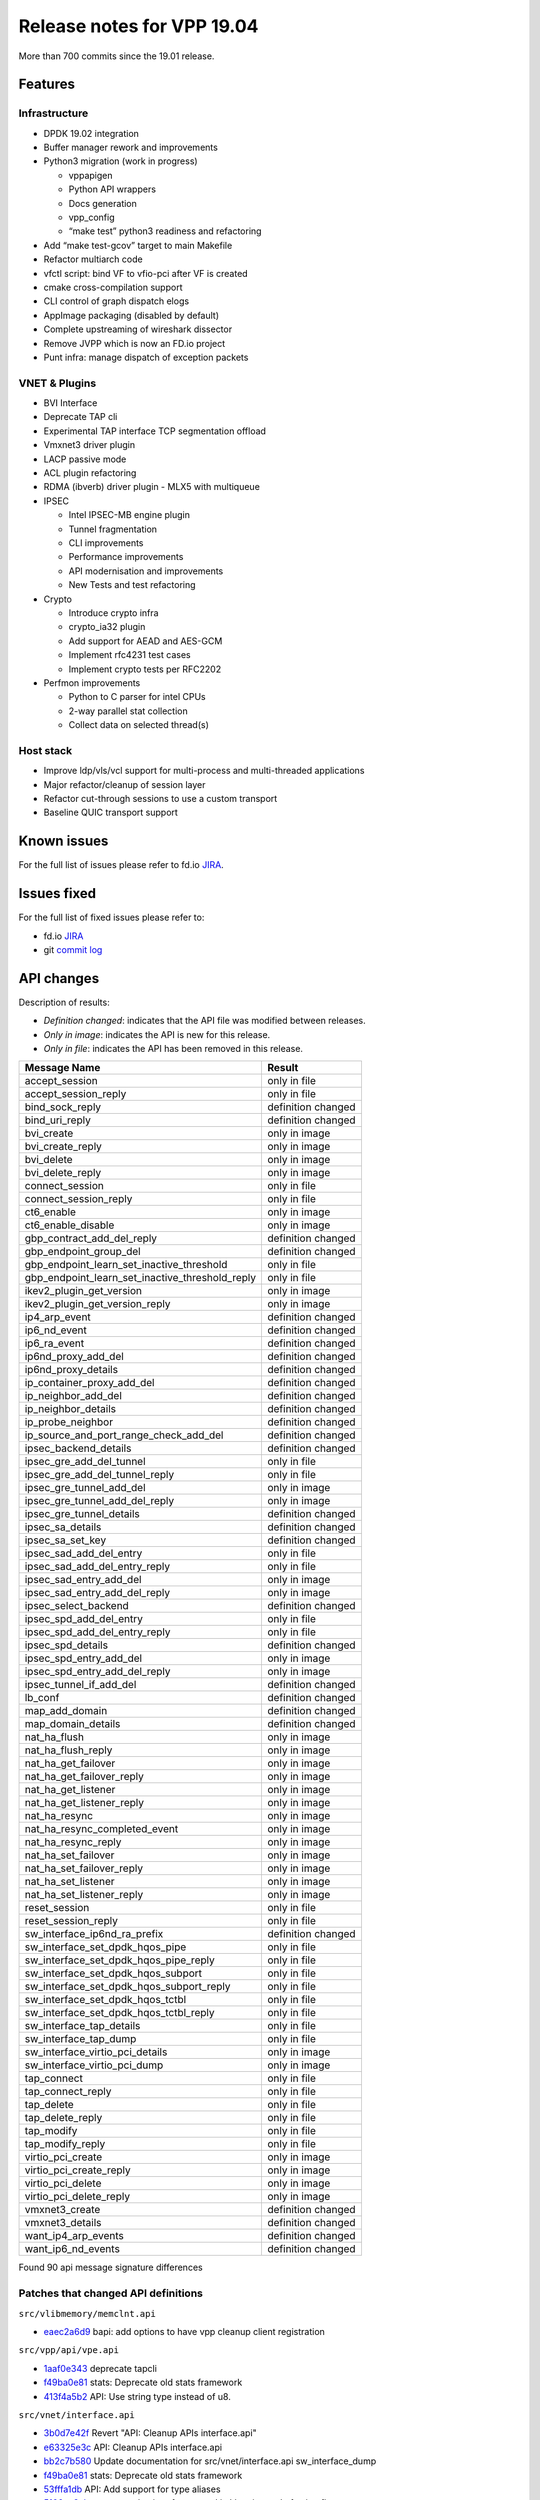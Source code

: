 Release notes for VPP 19.04
===========================

More than 700 commits since the 19.01 release.

Features
--------

Infrastructure
~~~~~~~~~~~~~~

-  DPDK 19.02 integration
-  Buffer manager rework and improvements
-  Python3 migration (work in progress)

   -  vppapigen
   -  Python API wrappers
   -  Docs generation
   -  vpp_config
   -  “make test” python3 readiness and refactoring

-  Add “make test-gcov” target to main Makefile
-  Refactor multiarch code
-  vfctl script: bind VF to vfio-pci after VF is created
-  cmake cross-compilation support
-  CLI control of graph dispatch elogs
-  AppImage packaging (disabled by default)
-  Complete upstreaming of wireshark dissector
-  Remove JVPP which is now an FD.io project
-  Punt infra: manage dispatch of exception packets

VNET & Plugins
~~~~~~~~~~~~~~

-  BVI Interface
-  Deprecate TAP cli
-  Experimental TAP interface TCP segmentation offload
-  Vmxnet3 driver plugin
-  LACP passive mode
-  ACL plugin refactoring
-  RDMA (ibverb) driver plugin - MLX5 with multiqueue
-  IPSEC

   -  Intel IPSEC-MB engine plugin
   -  Tunnel fragmentation
   -  CLI improvements
   -  Performance improvements
   -  API modernisation and improvements
   -  New Tests and test refactoring

-  Crypto

   -  Introduce crypto infra
   -  crypto_ia32 plugin
   -  Add support for AEAD and AES-GCM
   -  Implement rfc4231 test cases
   -  Implement crypto tests per RFC2202

-  Perfmon improvements

   -  Python to C parser for intel CPUs
   -  2-way parallel stat collection
   -  Collect data on selected thread(s)

Host stack
~~~~~~~~~~

-  Improve ldp/vls/vcl support for multi-process and multi-threaded
   applications
-  Major refactor/cleanup of session layer
-  Refactor cut-through sessions to use a custom transport
-  Baseline QUIC transport support

Known issues
------------

For the full list of issues please refer to fd.io
`JIRA <https://jira.fd.io>`__.

Issues fixed
------------

For the full list of fixed issues please refer to:

- fd.io `JIRA <https://jira.fd.io>`__
- git `commit log <https://git.fd.io/vpp/log/?h=stable/1904>`__

API changes
-----------

Description of results:

-  *Definition changed*: indicates that the API file was modified
   between releases.
-  *Only in image*: indicates the API is new for this release.
-  *Only in file*: indicates the API has been removed in this release.

=============================================== ==================
Message Name                                    Result
=============================================== ==================
accept_session                                  only in file
accept_session_reply                            only in file
bind_sock_reply                                 definition changed
bind_uri_reply                                  definition changed
bvi_create                                      only in image
bvi_create_reply                                only in image
bvi_delete                                      only in image
bvi_delete_reply                                only in image
connect_session                                 only in file
connect_session_reply                           only in file
ct6_enable                                      only in image
ct6_enable_disable                              only in image
gbp_contract_add_del_reply                      definition changed
gbp_endpoint_group_del                          definition changed
gbp_endpoint_learn_set_inactive_threshold       only in file
gbp_endpoint_learn_set_inactive_threshold_reply only in file
ikev2_plugin_get_version                        only in image
ikev2_plugin_get_version_reply                  only in image
ip4_arp_event                                   definition changed
ip6_nd_event                                    definition changed
ip6_ra_event                                    definition changed
ip6nd_proxy_add_del                             definition changed
ip6nd_proxy_details                             definition changed
ip_container_proxy_add_del                      definition changed
ip_neighbor_add_del                             definition changed
ip_neighbor_details                             definition changed
ip_probe_neighbor                               definition changed
ip_source_and_port_range_check_add_del          definition changed
ipsec_backend_details                           definition changed
ipsec_gre_add_del_tunnel                        only in file
ipsec_gre_add_del_tunnel_reply                  only in file
ipsec_gre_tunnel_add_del                        only in image
ipsec_gre_tunnel_add_del_reply                  only in image
ipsec_gre_tunnel_details                        definition changed
ipsec_sa_details                                definition changed
ipsec_sa_set_key                                definition changed
ipsec_sad_add_del_entry                         only in file
ipsec_sad_add_del_entry_reply                   only in file
ipsec_sad_entry_add_del                         only in image
ipsec_sad_entry_add_del_reply                   only in image
ipsec_select_backend                            definition changed
ipsec_spd_add_del_entry                         only in file
ipsec_spd_add_del_entry_reply                   only in file
ipsec_spd_details                               definition changed
ipsec_spd_entry_add_del                         only in image
ipsec_spd_entry_add_del_reply                   only in image
ipsec_tunnel_if_add_del                         definition changed
lb_conf                                         definition changed
map_add_domain                                  definition changed
map_domain_details                              definition changed
nat_ha_flush                                    only in image
nat_ha_flush_reply                              only in image
nat_ha_get_failover                             only in image
nat_ha_get_failover_reply                       only in image
nat_ha_get_listener                             only in image
nat_ha_get_listener_reply                       only in image
nat_ha_resync                                   only in image
nat_ha_resync_completed_event                   only in image
nat_ha_resync_reply                             only in image
nat_ha_set_failover                             only in image
nat_ha_set_failover_reply                       only in image
nat_ha_set_listener                             only in image
nat_ha_set_listener_reply                       only in image
reset_session                                   only in file
reset_session_reply                             only in file
sw_interface_ip6nd_ra_prefix                    definition changed
sw_interface_set_dpdk_hqos_pipe                 only in file
sw_interface_set_dpdk_hqos_pipe_reply           only in file
sw_interface_set_dpdk_hqos_subport              only in file
sw_interface_set_dpdk_hqos_subport_reply        only in file
sw_interface_set_dpdk_hqos_tctbl                only in file
sw_interface_set_dpdk_hqos_tctbl_reply          only in file
sw_interface_tap_details                        only in file
sw_interface_tap_dump                           only in file
sw_interface_virtio_pci_details                 only in image
sw_interface_virtio_pci_dump                    only in image
tap_connect                                     only in file
tap_connect_reply                               only in file
tap_delete                                      only in file
tap_delete_reply                                only in file
tap_modify                                      only in file
tap_modify_reply                                only in file
virtio_pci_create                               only in image
virtio_pci_create_reply                         only in image
virtio_pci_delete                               only in image
virtio_pci_delete_reply                         only in image
vmxnet3_create                                  definition changed
vmxnet3_details                                 definition changed
want_ip4_arp_events                             definition changed
want_ip6_nd_events                              definition changed
=============================================== ==================

Found 90 api message signature differences

Patches that changed API definitions
~~~~~~~~~~~~~~~~~~~~~~~~~~~~~~~~~~~~

``src/vlibmemory/memclnt.api``

* `eaec2a6d9 <https://gerrit.fd.io/r/gitweb?p=vpp.git;a=commit;h=eaec2a6d9>`_ bapi: add options to have vpp cleanup client registration

``src/vpp/api/vpe.api``

* `1aaf0e343 <https://gerrit.fd.io/r/gitweb?p=vpp.git;a=commit;h=1aaf0e343>`_ deprecate tapcli
* `f49ba0e81 <https://gerrit.fd.io/r/gitweb?p=vpp.git;a=commit;h=f49ba0e81>`_ stats: Deprecate old stats framework
* `413f4a5b2 <https://gerrit.fd.io/r/gitweb?p=vpp.git;a=commit;h=413f4a5b2>`_ API: Use string type instead of u8.

``src/vnet/interface.api``

* `3b0d7e42f <https://gerrit.fd.io/r/gitweb?p=vpp.git;a=commit;h=3b0d7e42f>`_ Revert "API: Cleanup APIs interface.api"
* `e63325e3c <https://gerrit.fd.io/r/gitweb?p=vpp.git;a=commit;h=e63325e3c>`_ API: Cleanup APIs interface.api
* `bb2c7b580 <https://gerrit.fd.io/r/gitweb?p=vpp.git;a=commit;h=bb2c7b580>`_ Update documentation for src/vnet/interface.api sw_interface_dump
* `f49ba0e81 <https://gerrit.fd.io/r/gitweb?p=vpp.git;a=commit;h=f49ba0e81>`_ stats: Deprecate old stats framework
* `53fffa1db <https://gerrit.fd.io/r/gitweb?p=vpp.git;a=commit;h=53fffa1db>`_ API: Add support for type aliases
* `5100aa9cb <https://gerrit.fd.io/r/gitweb?p=vpp.git;a=commit;h=5100aa9cb>`_ vnet: store hw interface speed in kbps instead of using flags

``src/vnet/interface_types.api``

* `3b0d7e42f <https://gerrit.fd.io/r/gitweb?p=vpp.git;a=commit;h=3b0d7e42f>`_ Revert "API: Cleanup APIs interface.api"
* `e63325e3c <https://gerrit.fd.io/r/gitweb?p=vpp.git;a=commit;h=e63325e3c>`_ API: Cleanup APIs interface.api
* `53fffa1db <https://gerrit.fd.io/r/gitweb?p=vpp.git;a=commit;h=53fffa1db>`_ API: Add support for type aliases

``src/vnet/bonding/bond.api``

* `ad9d52831 <https://gerrit.fd.io/r/gitweb?p=vpp.git;a=commit;h=ad9d52831>`_ bonding: support custom interface IDs

``src/vnet/ipip/ipip.api``

* `53fffa1db <https://gerrit.fd.io/r/gitweb?p=vpp.git;a=commit;h=53fffa1db>`_ API: Add support for type aliases

``src/vnet/ipsec-gre/ipsec_gre.api``

* `e524d45ef <https://gerrit.fd.io/r/gitweb?p=vpp.git;a=commit;h=e524d45ef>`_ IPSEC-GRE: fixes and API update to common types.

``src/vnet/syslog/syslog.api``

* `b4515b4be <https://gerrit.fd.io/r/gitweb?p=vpp.git;a=commit;h=b4515b4be>`_ Add RFC5424 syslog protocol support (VPP-1139)

``src/vnet/devices/tap/tapv2.api``

* `754f24b35 <https://gerrit.fd.io/r/gitweb?p=vpp.git;a=commit;h=754f24b35>`_ tapv2: add "tap_flags" field to the TAPv2 interface API

``src/vnet/devices/virtio/virtio.api``

* `d6c15af33 <https://gerrit.fd.io/r/gitweb?p=vpp.git;a=commit;h=d6c15af33>`_ virtio: Native virtio driver

``src/vnet/fib/fib_types.api``

* `775f73c6b <https://gerrit.fd.io/r/gitweb?p=vpp.git;a=commit;h=775f73c6b>`_ FIB: encode the label stack in the FIB path during table dump

``src/vnet/ip/ip_types.api``

* `8c8acc027 <https://gerrit.fd.io/r/gitweb?p=vpp.git;a=commit;h=8c8acc027>`_ API: Change ip4_address and ip6_address to use type alias.
* `ffba3c377 <https://gerrit.fd.io/r/gitweb?p=vpp.git;a=commit;h=ffba3c377>`_ MAP: Use explicit address/prefix types in API

``src/vnet/ip/ip.api``

* `48ae19e90 <https://gerrit.fd.io/r/gitweb?p=vpp.git;a=commit;h=48ae19e90>`_ API: Add python2.7 support for enum flags via aenum
* `37029305c <https://gerrit.fd.io/r/gitweb?p=vpp.git;a=commit;h=37029305c>`_ Use IP and MAC API types for neighbors
* `7c03ed47d <https://gerrit.fd.io/r/gitweb?p=vpp.git;a=commit;h=7c03ed47d>`_ VOM: mroutes
* `3460b014a <https://gerrit.fd.io/r/gitweb?p=vpp.git;a=commit;h=3460b014a>`_ api: ip_source_check_interface_add_del api is added.
* `609e1210c <https://gerrit.fd.io/r/gitweb?p=vpp.git;a=commit;h=609e1210c>`_ VPP-1507: Added binary api to dump configured ip_punt_redirect
* `2af0e3a74 <https://gerrit.fd.io/r/gitweb?p=vpp.git;a=commit;h=2af0e3a74>`_ flow-hash: Add symmetric flag for flow hashing
* `47527b24a <https://gerrit.fd.io/r/gitweb?p=vpp.git;a=commit;h=47527b24a>`_ IP-punt: add documentation to the API and fix IP address init
* `5bb1ecae8 <https://gerrit.fd.io/r/gitweb?p=vpp.git;a=commit;h=5bb1ecae8>`_ IPv6: Make link-local configurable per-interface (VPP-1446)
* `75b9f45a1 <https://gerrit.fd.io/r/gitweb?p=vpp.git;a=commit;h=75b9f45a1>`_ ip: add container proxy dump API (VPP-1364)

``src/vnet/ip/punt.api``

* `e88865d7b <https://gerrit.fd.io/r/gitweb?p=vpp.git;a=commit;h=e88865d7b>`_ VPP-1506: dump local punts and registered punt sockets

``src/vnet/vxlan-gbp/vxlan_gbp.api``

* `4dd4cf4f9 <https://gerrit.fd.io/r/gitweb?p=vpp.git;a=commit;h=4dd4cf4f9>`_ GBP: fixes for l3-out routing
* `93cc3ee3b <https://gerrit.fd.io/r/gitweb?p=vpp.git;a=commit;h=93cc3ee3b>`_ GBP Endpoint Learning

``src/vnet/ethernet/ethernet_types.api``

* `8006c6aa4 <https://gerrit.fd.io/r/gitweb?p=vpp.git;a=commit;h=8006c6aa4>`_ PAPI: Add MACAddress object wrapper for vl_api_mac_address_t

``src/vnet/ipsec/ipsec.api``

* `1e3aa5e21 <https://gerrit.fd.io/r/gitweb?p=vpp.git;a=commit;h=1e3aa5e21>`_ ipsec: USE_EXTENDED_SEQ_NUM -> USE_ESN
* `1ba5bc8d8 <https://gerrit.fd.io/r/gitweb?p=vpp.git;a=commit;h=1ba5bc8d8>`_ ipsec: add ipv6 support for ipsec tunnel interface
* `5d704aea5 <https://gerrit.fd.io/r/gitweb?p=vpp.git;a=commit;h=5d704aea5>`_ updates now that flags are supported on the API
* `53f526b68 <https://gerrit.fd.io/r/gitweb?p=vpp.git;a=commit;h=53f526b68>`_ TEST: IPSEC NAT-T with UDP header
* `7c44d78ef <https://gerrit.fd.io/r/gitweb?p=vpp.git;a=commit;h=7c44d78ef>`_ IKEv2 to plugin
* `eba31eceb <https://gerrit.fd.io/r/gitweb?p=vpp.git;a=commit;h=eba31eceb>`_ IPSEC: move SA counters into the stats segment
* `8d7c50200 <https://gerrit.fd.io/r/gitweb?p=vpp.git;a=commit;h=8d7c50200>`_ IPSEC: no second lookup after tunnel encap
* `a09c1ff5b <https://gerrit.fd.io/r/gitweb?p=vpp.git;a=commit;h=a09c1ff5b>`_ IPSEC: SPD counters in the stats sgement
* `17dcec0b9 <https://gerrit.fd.io/r/gitweb?p=vpp.git;a=commit;h=17dcec0b9>`_ IPSEC: API modernisation
* `4c422f9a3 <https://gerrit.fd.io/r/gitweb?p=vpp.git;a=commit;h=4c422f9a3>`_ Add IPSec interface FIB index for TX packet
* `b4a7a7dcf <https://gerrit.fd.io/r/gitweb?p=vpp.git;a=commit;h=b4a7a7dcf>`_ Add UDP encap flag
* `b4d305344 <https://gerrit.fd.io/r/gitweb?p=vpp.git;a=commit;h=b4d305344>`_ ipsec: infra for selecting backends
* `871bca9aa <https://gerrit.fd.io/r/gitweb?p=vpp.git;a=commit;h=871bca9aa>`_ VPP-1450: binary api call for dumping SPD to interface registration

``src/vnet/tcp/tcp.api``

* `c5df8c71c <https://gerrit.fd.io/r/gitweb?p=vpp.git;a=commit;h=c5df8c71c>`_ host stack: update stale copyright

``src/vnet/l2/l2.api``

* `192b13f96 <https://gerrit.fd.io/r/gitweb?p=vpp.git;a=commit;h=192b13f96>`_ BVI Interface
* `5daf0c55c <https://gerrit.fd.io/r/gitweb?p=vpp.git;a=commit;h=5daf0c55c>`_ add default NONE flag for bd_flags
* `e26c81fc8 <https://gerrit.fd.io/r/gitweb?p=vpp.git;a=commit;h=e26c81fc8>`_ L2 BD API to flush all IP-MAC entries in the specified BD
* `8006c6aa4 <https://gerrit.fd.io/r/gitweb?p=vpp.git;a=commit;h=8006c6aa4>`_ PAPI: Add MACAddress object wrapper for vl_api_mac_address_t
* `93cc3ee3b <https://gerrit.fd.io/r/gitweb?p=vpp.git;a=commit;h=93cc3ee3b>`_ GBP Endpoint Learning
* `4d5b917b1 <https://gerrit.fd.io/r/gitweb?p=vpp.git;a=commit;h=4d5b917b1>`_ BD ARP entry use common API types

``src/vnet/session/session.api``

* `6442401c2 <https://gerrit.fd.io/r/gitweb?p=vpp.git;a=commit;h=6442401c2>`_ session: remove deprecated binary apis
* `d85de68ec <https://gerrit.fd.io/r/gitweb?p=vpp.git;a=commit;h=d85de68ec>`_ vcl: wait for segments with segment handle
* `fa76a76bf <https://gerrit.fd.io/r/gitweb?p=vpp.git;a=commit;h=fa76a76bf>`_ session: segment handle in accept/connect notifications
* `c1f5a4336 <https://gerrit.fd.io/r/gitweb?p=vpp.git;a=commit;h=c1f5a4336>`_ session: cleanup use of api_client_index
* `c0d532d17 <https://gerrit.fd.io/r/gitweb?p=vpp.git;a=commit;h=c0d532d17>`_ session: mark apis for deprecation

``src/vnet/udp/udp.api``

* `c5df8c71c <https://gerrit.fd.io/r/gitweb?p=vpp.git;a=commit;h=c5df8c71c>`_ host stack: update stale copyright

``src/plugins/cdp/cdp.api``

* `76ef6094c <https://gerrit.fd.io/r/gitweb?p=vpp.git;a=commit;h=76ef6094c>`_ tests: cdp plugin. Replace cdp enable cli command with API call.

``src/plugins/nat/nat.api``

* `8feeaff56 <https://gerrit.fd.io/r/gitweb?p=vpp.git;a=commit;h=8feeaff56>`_ Typos. A bunch of typos I've been collecting.
* `34931eb47 <https://gerrit.fd.io/r/gitweb?p=vpp.git;a=commit;h=34931eb47>`_ NAT44: active-passive HA (VPP-1571)
* `b686508c4 <https://gerrit.fd.io/r/gitweb?p=vpp.git;a=commit;h=b686508c4>`_ NAT44: nat44_add_del_lb_static_mapping enhancements (VPP-1514)

``src/plugins/map/map.api``

* `4dc5c7b90 <https://gerrit.fd.io/r/gitweb?p=vpp.git;a=commit;h=4dc5c7b90>`_ MAP: Add optional user-supplied 'tag' field in MAPs.
* `fc7344f9b <https://gerrit.fd.io/r/gitweb?p=vpp.git;a=commit;h=fc7344f9b>`_ MAP: Convert from DPO to input feature.
* `f34597fc8 <https://gerrit.fd.io/r/gitweb?p=vpp.git;a=commit;h=f34597fc8>`_ MAP: Add API support for MAP input feature.
* `5a2e278a0 <https://gerrit.fd.io/r/gitweb?p=vpp.git;a=commit;h=5a2e278a0>`_ MAP: Add API support for setting parameters.
* `a173a7a07 <https://gerrit.fd.io/r/gitweb?p=vpp.git;a=commit;h=a173a7a07>`_ MAP: Use bool type in map.api instead of u8.
* `ffba3c377 <https://gerrit.fd.io/r/gitweb?p=vpp.git;a=commit;h=ffba3c377>`_ MAP: Use explicit address/prefix types in API

``src/plugins/gbp/gbp.api``

* `1aa35576e <https://gerrit.fd.io/r/gitweb?p=vpp.git;a=commit;h=1aa35576e>`_ GBP: Counters per-contract
* `8ea109e40 <https://gerrit.fd.io/r/gitweb?p=vpp.git;a=commit;h=8ea109e40>`_ gbp: Add bd flags
* `7bd343509 <https://gerrit.fd.io/r/gitweb?p=vpp.git;a=commit;h=7bd343509>`_ GBP: custom-dump functions
* `fa0ac2c56 <https://gerrit.fd.io/r/gitweb?p=vpp.git;a=commit;h=fa0ac2c56>`_ GBP: contracts API fixed length of allowed ethertypes
* `5d704aea5 <https://gerrit.fd.io/r/gitweb?p=vpp.git;a=commit;h=5d704aea5>`_ updates now that flags are supported on the API
* `4ba67723d <https://gerrit.fd.io/r/gitweb?p=vpp.git;a=commit;h=4ba67723d>`_ GBP: use sclass in the DP for policy
* `8da9fc659 <https://gerrit.fd.io/r/gitweb?p=vpp.git;a=commit;h=8da9fc659>`_ GBP: learn from ARP and L2 packets
* `32f6d8e0c <https://gerrit.fd.io/r/gitweb?p=vpp.git;a=commit;h=32f6d8e0c>`_ GBP: per-group EP retention policy
* `879d11c25 <https://gerrit.fd.io/r/gitweb?p=vpp.git;a=commit;h=879d11c25>`_ GBP: Sclass to src-epg conversions
* `1c17e2eca <https://gerrit.fd.io/r/gitweb?p=vpp.git;a=commit;h=1c17e2eca>`_ GBP: add allowed ethertypes to contracts
* `b6a479539 <https://gerrit.fd.io/r/gitweb?p=vpp.git;a=commit;h=b6a479539>`_ GBP: l3-out subnets
* `33b81da54 <https://gerrit.fd.io/r/gitweb?p=vpp.git;a=commit;h=33b81da54>`_ vom: Add support for redirect contracts in gbp
* `13a08cc09 <https://gerrit.fd.io/r/gitweb?p=vpp.git;a=commit;h=13a08cc09>`_ GBP: redirect contracts
* `c29c0af40 <https://gerrit.fd.io/r/gitweb?p=vpp.git;a=commit;h=c29c0af40>`_ GBP: Endpoints with VLAN tags and birdges that don't learn
* `93cc3ee3b <https://gerrit.fd.io/r/gitweb?p=vpp.git;a=commit;h=93cc3ee3b>`_ GBP Endpoint Learning

``src/plugins/acl/acl.api``

* `bb5d22daf <https://gerrit.fd.io/r/gitweb?p=vpp.git;a=commit;h=bb5d22daf>`_ New api in order to get max entries of connection table is added.

``src/plugins/vmxnet3/vmxnet3.api``

* `ee8ba6877 <https://gerrit.fd.io/r/gitweb?p=vpp.git;a=commit;h=ee8ba6877>`_ vmxnet3: auto bind support
* `854559d15 <https://gerrit.fd.io/r/gitweb?p=vpp.git;a=commit;h=854559d15>`_ vmxnet3: RSS support
* `773291163 <https://gerrit.fd.io/r/gitweb?p=vpp.git;a=commit;h=773291163>`_ vmxnet3: multiple TX queues support

``src/plugins/nsim/nsim.api``

* `10c5ff143 <https://gerrit.fd.io/r/gitweb?p=vpp.git;a=commit;h=10c5ff143>`_ nsim: add packet loss simulation, docs

``src/plugins/igmp/igmp.api``

* `97748cae2 <https://gerrit.fd.io/r/gitweb?p=vpp.git;a=commit;h=97748cae2>`_ IGMP: proxy device

``src/plugins/lb/lb.api``

* `f7f13347b <https://gerrit.fd.io/r/gitweb?p=vpp.git;a=commit;h=f7f13347b>`_ tests: update test_lb.py to use api call lb_conf.

``src/plugins/ct6/ct6.api``

* `a55df1081 <https://gerrit.fd.io/r/gitweb?p=vpp.git;a=commit;h=a55df1081>`_ ipv6 connection tracking plugin

``src/plugins/ikev2/ikev2.api``

* `7c44d78ef <https://gerrit.fd.io/r/gitweb?p=vpp.git;a=commit;h=7c44d78ef>`_ IKEv2 to plugin
